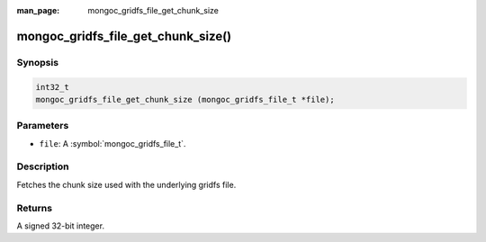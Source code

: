 :man_page: mongoc_gridfs_file_get_chunk_size

mongoc_gridfs_file_get_chunk_size()
===================================

Synopsis
--------

.. code-block:: c

  int32_t
  mongoc_gridfs_file_get_chunk_size (mongoc_gridfs_file_t *file);

Parameters
----------

* ``file``: A :symbol:`mongoc_gridfs_file_t`.

Description
-----------

Fetches the chunk size used with the underlying gridfs file.

Returns
-------

A signed 32-bit integer.

